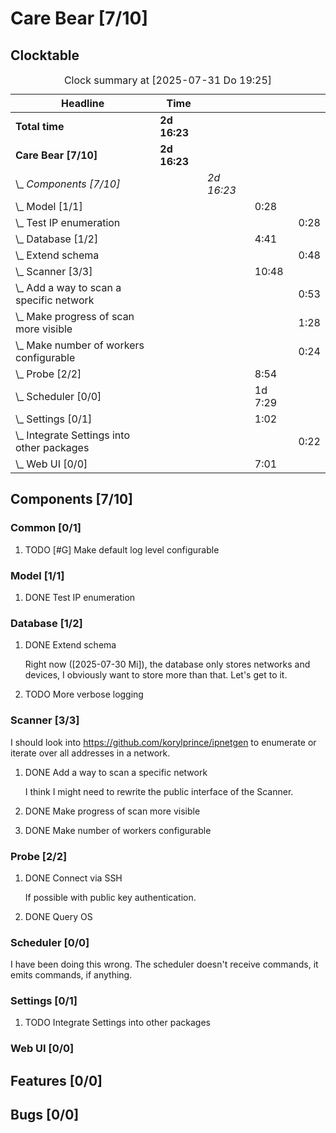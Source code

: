 # -*- mode: org; fill-column: 78; -*-
# Time-stamp: <2025-07-31 19:25:55 krylon>
#+TAGS: internals(i) ui(u) bug(b) feature(f)
#+TAGS: database(d) design(e), meditation(m)
#+TAGS: optimize(o) refactor(r) cleanup(c)
#+TODO: TODO(t)  RESEARCH(r) IMPLEMENT(i) TEST(e) | DONE(d) FAILED(f) CANCELLED(c)
#+TODO: MEDITATE(m) PLANNING(p) | SUSPENDED(s)
#+PRIORITIES: A G D

* Care Bear [7/10]
  :PROPERTIES:
  :COOKIE_DATA: todo recursive
  :VISIBILITY: children
  :END:
** Clocktable
   #+BEGIN: clocktable :scope file :maxlevel 255 :emphasize t
   #+CAPTION: Clock summary at [2025-07-31 Do 19:25]
   | Headline                                       | Time       |            |         |      |
   |------------------------------------------------+------------+------------+---------+------|
   | *Total time*                                   | *2d 16:23* |            |         |      |
   |------------------------------------------------+------------+------------+---------+------|
   | *Care Bear [7/10]*                             | *2d 16:23* |            |         |      |
   | \_  /Components [7/10]/                        |            | /2d 16:23/ |         |      |
   | \_    Model [1/1]                              |            |            |    0:28 |      |
   | \_      Test IP enumeration                    |            |            |         | 0:28 |
   | \_    Database [1/2]                           |            |            |    4:41 |      |
   | \_      Extend schema                          |            |            |         | 0:48 |
   | \_    Scanner [3/3]                            |            |            |   10:48 |      |
   | \_      Add a way to scan a specific network   |            |            |         | 0:53 |
   | \_      Make progress of scan more visible     |            |            |         | 1:28 |
   | \_      Make number of workers configurable    |            |            |         | 0:24 |
   | \_    Probe [2/2]                              |            |            |    8:54 |      |
   | \_    Scheduler [0/0]                          |            |            | 1d 7:29 |      |
   | \_    Settings [0/1]                           |            |            |    1:02 |      |
   | \_      Integrate Settings into other packages |            |            |         | 0:22 |
   | \_    Web UI [0/0]                             |            |            |    7:01 |      |
   #+END:
** Components [7/10]
   :PROPERTIES:
   :COOKIE_DATA: todo recursive
   :VISIBILITY: children
   :END:
*** Common [0/1]
**** TODO [#G] Make default log level configurable
*** Model [1/1]
    :PROPERTIES:
    :COOKIE_DATA: todo recursive
    :VISIBILITY: children
    :END:
    :LOGBOOK:
    CLOCK: [2025-07-11 Fr 14:50]--[2025-07-11 Fr 14:50] =>  0:00
    :END:
**** DONE Test IP enumeration
     CLOSED: [2025-07-11 Fr 15:18]
     :LOGBOOK:
     CLOCK: [2025-07-11 Fr 14:50]--[2025-07-11 Fr 15:18] =>  0:28
     :END:
*** Database [1/2]
    :PROPERTIES:
    :COOKIE_DATA: todo recursive
    :VISIBILITY: children
    :END:
    :LOGBOOK:
    CLOCK: [2025-07-08 Di 18:42]--[2025-07-08 Di 19:51] =>  1:09
    CLOCK: [2025-07-07 Mo 14:49]--[2025-07-07 Mo 16:08] =>  1:19
    CLOCK: [2025-07-07 Mo 14:40]--[2025-07-07 Mo 14:48] =>  0:08
    CLOCK: [2025-07-05 Sa 14:48]--[2025-07-05 Sa 15:44] =>  0:56
    CLOCK: [2025-07-04 Fr 14:54]--[2025-07-04 Fr 15:15] =>  0:21
    :END:
**** DONE Extend schema
     CLOSED: [2025-07-30 Mi 19:19]
     :LOGBOOK:
     CLOCK: [2025-07-30 Mi 18:31]--[2025-07-30 Mi 19:19] =>  0:48
     :END:
     Right now ([2025-07-30 Mi]), the database only stores networks and
     devices, I obviously want to store more than that. Let's get to it.
**** TODO More verbose logging
*** Scanner [3/3]
    :PROPERTIES:
    :COOKIE_DATA: todo recursive
    :VISIBILITY: children
    :END:
    :LOGBOOK:
    CLOCK: [2025-07-30 Mi 17:37]--[2025-07-30 Mi 17:37] =>  0:00
    CLOCK: [2025-07-12 Sa 17:13]--[2025-07-12 Sa 18:10] =>  0:57
    CLOCK: [2025-07-11 Fr 15:19]--[2025-07-11 Fr 17:21] =>  2:02
    CLOCK: [2025-07-10 Do 15:20]--[2025-07-10 Do 16:27] =>  1:07
    CLOCK: [2025-07-09 Mi 14:02]--[2025-07-09 Mi 14:27] =>  0:25
    CLOCK: [2025-07-08 Di 20:00]--[2025-07-08 Di 22:30] =>  2:30
    CLOCK: [2025-07-08 Di 14:37]--[2025-07-08 Di 15:33] =>  0:56
    CLOCK: [2025-07-08 Di 11:51]--[2025-07-08 Di 11:57] =>  0:06
    :END:
    I should look into https://github.com/korylprince/ipnetgen to enumerate or
    iterate over all addresses in a network.
**** DONE Add a way to scan a specific network
     CLOSED: [2025-07-30 Mi 18:30]
     :LOGBOOK:
     CLOCK: [2025-07-30 Mi 17:37]--[2025-07-30 Mi 18:30] =>  0:53
     :END:
     I think I might need to rewrite the public interface of the Scanner.
**** DONE Make progress of scan more visible
     CLOSED: [2025-07-12 Sa 20:02]
     :LOGBOOK:
     CLOCK: [2025-07-12 Sa 18:34]--[2025-07-12 Sa 20:02] =>  1:28
     :END:
**** DONE Make number of workers configurable
     CLOSED: [2025-07-12 Sa 18:34]
     :LOGBOOK:
     CLOCK: [2025-07-12 Sa 18:10]--[2025-07-12 Sa 18:34] =>  0:24
     :END:
*** Probe [2/2]
    :PROPERTIES:
    :COOKIE_DATA: todo recursive
    :VISIBILITY: children
    :END:
    :LOGBOOK:
    CLOCK: [2025-07-26 Sa 16:22]--[2025-07-26 Sa 16:41] =>  0:19
    CLOCK: [2025-07-23 Mi 21:46]--[2025-07-23 Mi 22:48] =>  1:02
    CLOCK: [2025-07-23 Mi 19:47]--[2025-07-23 Mi 20:53] =>  1:06
    CLOCK: [2025-07-22 Di 17:22]--[2025-07-22 Di 20:23] =>  3:01
    CLOCK: [2025-07-22 Di 14:23]--[2025-07-22 Di 15:35] =>  1:12
    CLOCK: [2025-07-21 Mo 15:40]--[2025-07-21 Mo 17:54] =>  2:14
    :END:
**** DONE Connect via SSH
     CLOSED: [2025-07-22 Di 18:12]
     If possible with public key authentication.
**** DONE Query OS
     CLOSED: [2025-07-22 Di 18:12]
*** Scheduler [0/0]
    :PROPERTIES:
    :COOKIE_DATA: todo recursive
    :VISIBILITY: children
    :END:
    :LOGBOOK:
    CLOCK: [2025-07-31 Do 17:47]--[2025-07-31 Do 17:51] =>  0:04
    CLOCK: [2025-07-30 Mi 17:36]--[2025-07-30 Mi 17:37] =>  0:01
    CLOCK: [2025-07-26 Sa 16:41]--[2025-07-26 Sa 18:10] =>  1:29
    CLOCK: [2025-07-26 Sa 16:21]--[2025-07-26 Sa 16:22] =>  0:01
    CLOCK: [2025-07-24 Do 17:29]--[2025-07-25 Fr 23:23] => 29:54
    :END:
    I have been doing this wrong. The scheduler doesn't receive commands, it
    emits commands, if anything.
*** Settings [0/1]
    :PROPERTIES:
    :COOKIE_DATA: todo recursive
    :VISIBILITY: children
    :END:
    :LOGBOOK:
    CLOCK: [2025-07-31 Do 17:51]--[2025-07-31 Do 18:31] =>  0:40
    :END:
**** TODO Integrate Settings into other packages
     :LOGBOOK:
     CLOCK: [2025-07-31 Do 19:03]--[2025-07-31 Do 19:25] =>  0:22
     :END:
*** Web UI [0/0]
    :PROPERTIES:
    :COOKIE_DATA: todo recursive
    :VISIBILITY: children
    :END:
    :LOGBOOK:
    CLOCK: [2025-07-18 Fr 09:45]--[2025-07-18 Fr 10:40] =>  0:55
    CLOCK: [2025-07-17 Do 10:51]--[2025-07-17 Do 11:09] =>  0:18
    CLOCK: [2025-07-16 Mi 15:55]--[2025-07-16 Mi 16:50] =>  0:55
    CLOCK: [2025-07-15 Di 18:05]--[2025-07-15 Di 19:38] =>  1:33
    CLOCK: [2025-07-15 Di 17:12]--[2025-07-15 Di 17:43] =>  0:31
    CLOCK: [2025-07-14 Mo 17:32]--[2025-07-14 Mo 17:50] =>  0:18
    CLOCK: [2025-07-14 Mo 16:25]--[2025-07-14 Mo 17:04] =>  0:39
    CLOCK: [2025-07-14 Mo 14:26]--[2025-07-14 Mo 16:18] =>  1:52
    :END:
** Features [0/0]
** Bugs [0/0]
